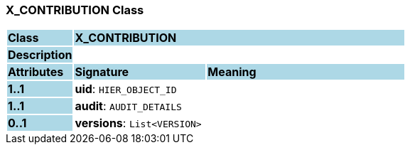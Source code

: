 === X_CONTRIBUTION Class

[cols="^1,2,3"]
|===
|*Class*
{set:cellbgcolor:lightblue}
2+^|*X_CONTRIBUTION*

|*Description*
{set:cellbgcolor:lightblue}
2+|
{set:cellbgcolor!}

|*Attributes*
{set:cellbgcolor:lightblue}
^|*Signature*
^|*Meaning*

|*1..1*
{set:cellbgcolor:lightblue}
|*uid*: `HIER_OBJECT_ID`
{set:cellbgcolor!}
|

|*1..1*
{set:cellbgcolor:lightblue}
|*audit*: `AUDIT_DETAILS`
{set:cellbgcolor!}
|

|*0..1*
{set:cellbgcolor:lightblue}
|*versions*: `List<VERSION>`
{set:cellbgcolor!}
|
|===
